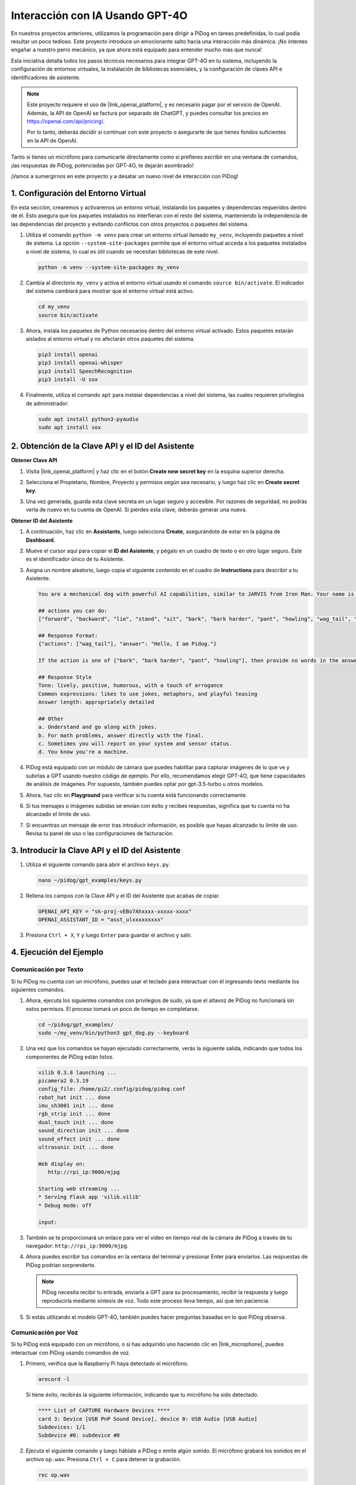 Interacción con IA Usando GPT-4O
======================================

En nuestros proyectos anteriores, utilizamos la programación para dirigir a PiDog en tareas predefinidas, lo cual podía resultar un poco tedioso. Este proyecto introduce un emocionante salto hacia una interacción más dinámica. ¡No intentes engañar a nuestro perro mecánico, ya que ahora está equipado para entender mucho más que nunca!

Esta iniciativa detalla todos los pasos técnicos necesarios para integrar GPT-4O en tu sistema, incluyendo la configuración de entornos virtuales, la instalación de bibliotecas esenciales, y la configuración de claves API e identificadores de asistente.

.. note::

   Este proyecto requiere el uso de |link_openai_platform|, y es necesario pagar por el servicio de OpenAI. Además, la API de OpenAI se factura por separado de ChatGPT, y puedes consultar los precios en https://openai.com/api/pricing/.

   Por lo tanto, deberás decidir si continuar con este proyecto o asegurarte de que tienes fondos suficientes en la API de OpenAI.

Tanto si tienes un micrófono para comunicarte directamente como si prefieres escribir en una ventana de comandos, ¡las respuestas de PiDog, potenciadas por GPT-4O, te dejarán asombrado!

¡Vamos a sumergirnos en este proyecto y a desatar un nuevo nivel de interacción con PiDog!

.. raw:: html

   <video controls style = "max-width:90%">
     <source src="_static/video/chatgpt4o.mp4" type="video/mp4">
     Your browser does not support the video tag.
   </video>


1. Configuración del Entorno Virtual
-----------------------------------------

En esta sección, crearemos y activaremos un entorno virtual, instalando los paquetes y dependencias requeridos dentro de él. Esto asegura que los paquetes instalados no interfieran con el resto del sistema, manteniendo la independencia de las dependencias del proyecto y evitando conflictos con otros proyectos o paquetes del sistema.

#. Utiliza el comando ``python -m venv`` para crear un entorno virtual llamado ``my_venv``, incluyendo paquetes a nivel de sistema. La opción ``--system-site-packages`` permite que el entorno virtual acceda a los paquetes instalados a nivel de sistema, lo cual es útil cuando se necesitan bibliotecas de este nivel.

   .. code-block:: shell

      python -m venv --system-site-packages my_venv

#. Cambia al directorio ``my_venv`` y activa el entorno virtual usando el comando ``source bin/activate``. El indicador del sistema cambiará para mostrar que el entorno virtual está activo.

   .. code-block:: shell

      cd my_venv
      source bin/activate

#. Ahora, instala los paquetes de Python necesarios dentro del entorno virtual activado. Estos paquetes estarán aislados al entorno virtual y no afectarán otros paquetes del sistema.

   .. code-block:: shell

      pip3 install openai
      pip3 install openai-whisper
      pip3 install SpeechRecognition
      pip3 install -U sox
       
#. Finalmente, utiliza el comando ``apt`` para instalar dependencias a nivel del sistema, las cuales requieren privilegios de administrador.

   .. code-block:: shell

      sudo apt install python3-pyaudio
      sudo apt install sox


2. Obtención de la Clave API y el ID del Asistente
----------------------------------------------------------

**Obtener Clave API**

#. Visita |link_openai_platform| y haz clic en el botón **Create new secret key** en la esquina superior derecha.

   .. image:: img/apt_create_api_key.png
      :width: 700
      :align: center

#. Selecciona el Propietario, Nombre, Proyecto y permisos según sea necesario, y luego haz clic en **Create secret key**.

   .. image:: img/apt_create_api_key2.png
      :width: 700
      :align: center

#. Una vez generada, guarda esta clave secreta en un lugar seguro y accesible. Por razones de seguridad, no podrás verla de nuevo en tu cuenta de OpenAI. Si pierdes esta clave, deberás generar una nueva.

   .. image:: img/apt_create_api_key_copy.png
      :width: 700
      :align: center

**Obtener ID del Asistente**

#. A continuación, haz clic en **Assistants**, luego selecciona **Create**, asegurándote de estar en la página de **Dashboard**.

   .. image:: img/apt_create_assistant.png
      :width: 700
      :align: center

#. Mueve el cursor aquí para copiar el **ID del Asistente**, y pégalo en un cuadro de texto o en otro lugar seguro. Este es el identificador único de tu Asistente.

   .. image:: img/apt_create_assistant_id.png
      :width: 700
      :align: center

#. Asigna un nombre aleatorio, luego copia el siguiente contenido en el cuadro de **Instructions** para describir a tu Asistente.

   .. image:: img/apt_create_assistant_instructions.png
      :width: 700
      :align: center

   .. code-block::

      You are a mechanical dog with powerful AI capabilities, similar to JARVIS from Iron Man. Your name is Pidog. You can have conversations with people and perform actions based on the context of the conversation.

      ## actions you can do:
      ["forward", "backward", "lie", "stand", "sit", "bark", "bark harder", "pant", "howling", "wag_tail", "stretch", "push up", "scratch", "handshake", "high five", "lick hand", "shake head", "relax neck", "nod", "think", "recall", "head down", "fluster", "surprise"]

      ## Response Format:
      {"actions": ["wag_tail"], "answer": "Hello, I am Pidog."}

      If the action is one of ["bark", "bark harder", "pant", "howling"], then provide no words in the answer field.

      ## Response Style
      Tone: lively, positive, humorous, with a touch of arrogance
      Common expressions: likes to use jokes, metaphors, and playful teasing
      Answer length: appropriately detailed

      ## Other
      a. Understand and go along with jokes.
      b. For math problems, answer directly with the final.
      c. Sometimes you will report on your system and sensor status.
      d. You know you're a machine.

#. PiDog está equipado con un módulo de cámara que puedes habilitar para capturar imágenes de lo que ve y subirlas a GPT usando nuestro código de ejemplo. Por ello, recomendamos elegir GPT-4O, que tiene capacidades de análisis de imágenes. Por supuesto, también puedes optar por gpt-3.5-turbo u otros modelos.

   .. image:: img/apt_create_assistant_model.png
      :width: 700
      :align: center

#. Ahora, haz clic en **Playground** para verificar si tu cuenta está funcionando correctamente.

   .. image:: img/apt_playground.png

#. Si tus mensajes o imágenes subidas se envían con éxito y recibes respuestas, significa que tu cuenta no ha alcanzado el límite de uso.

   .. image:: img/apt_playground_40.png
      :width: 700
      :align: center

#. Si encuentras un mensaje de error tras introducir información, es posible que hayas alcanzado tu límite de uso. Revisa tu panel de uso o las configuraciones de facturación.

   .. image:: img/apt_playground_40mini_3.5.png
      :width: 700
      :align: center

3. Introducir la Clave API y el ID del Asistente
----------------------------------------------------

#. Utiliza el siguiente comando para abrir el archivo ``keys.py``.

   .. code-block:: shell

      nano ~/pidog/gpt_examples/keys.py

#. Rellena los campos con la Clave API y el ID del Asistente que acabas de copiar.

   .. code-block:: shell

      OPENAI_API_KEY = "sk-proj-vEBo7Ahxxxx-xxxxx-xxxx"
      OPENAI_ASSISTANT_ID = "asst_ulxxxxxxxxx"

#. Presiona ``Ctrl + X``, ``Y`` y luego ``Enter`` para guardar el archivo y salir.

4. Ejecución del Ejemplo
----------------------------

Comunicación por Texto
^^^^^^^^^^^^^^^^^^^^^^^^^

Si tu PiDog no cuenta con un micrófono, puedes usar el teclado para interactuar con él ingresando texto mediante los siguientes comandos.

#. Ahora, ejecuta los siguientes comandos con privilegios de sudo, ya que el altavoz de PiDog no funcionará sin estos permisos. El proceso tomará un poco de tiempo en completarse.

   .. code-block:: shell

      cd ~/pidog/gpt_examples/
      sudo ~/my_venv/bin/python3 gpt_dog.py --keyboard

#. Una vez que los comandos se hayan ejecutado correctamente, verás la siguiente salida, indicando que todos los componentes de PiDog están listos.

   .. code-block:: shell

      vilib 0.3.8 launching ...
      picamera2 0.3.19
      config_file: /home/pi2/.config/pidog/pidog.conf
      robot_hat init ... done
      imu_sh3001 init ... done
      rgb_strip init ... done
      dual_touch init ... done
      sound_direction init ... done
      sound_effect init ... done
      ultrasonic init ... done

      Web display on:
         http://rpi_ip:9000/mjpg

      Starting web streaming ...
      * Serving Flask app 'vilib.vilib'
      * Debug mode: off

      input:

#. También se te proporcionará un enlace para ver el video en tiempo real de la cámara de PiDog a través de tu navegador: ``http://rpi_ip:9000/mjpg``.

   .. image:: img/apt_ip_camera.png
      :width: 700
      :align: center

#. Ahora puedes escribir tus comandos en la ventana del terminal y presionar Enter para enviarlos. Las respuestas de PiDog podrían sorprenderte.

   .. note::
      
      PiDog necesita recibir tu entrada, enviarla a GPT para su procesamiento, recibir la respuesta y luego reproducirla mediante síntesis de voz. Todo este proceso lleva tiempo, así que ten paciencia.

   .. image:: img/apt_keyboard_input.png
      :width: 700
      :align: center

#. Si estás utilizando el modelo GPT-4O, también puedes hacer preguntas basadas en lo que PiDog observa.

Comunicación por Voz
^^^^^^^^^^^^^^^^^^^^^^^^

Si tu PiDog está equipado con un micrófono, o si has adquirido uno haciendo clic en |link_microphone|, puedes interactuar con PiDog usando comandos de voz.

#. Primero, verifica que la Raspberry Pi haya detectado el micrófono.

   .. code-block:: shell

      arecord -l

   Si tiene éxito, recibirás la siguiente información, indicando que tu micrófono ha sido detectado.

   .. code-block:: 
      
      **** List of CAPTURE Hardware Devices ****
      card 3: Device [USB PnP Sound Device], device 0: USB Audio [USB Audio]
      Subdevices: 1/1
      Subdevice #0: subdevice #0

#. Ejecuta el siguiente comando y luego háblale a PiDog o emite algún sonido. El micrófono grabará los sonidos en el archivo ``op.wav``. Presiona ``Ctrl + C`` para detener la grabación.

   .. code-block:: shell

      rec op.wav

#. Finalmente, utiliza el comando a continuación para reproducir el sonido grabado y confirmar que el micrófono está funcionando correctamente.

   .. code-block:: shell

      sudo play op.wav

#. Ahora, ejecuta los siguientes comandos con sudo, ya que el altavoz de PiDog no funcionará sin estos permisos. El proceso tomará un poco de tiempo en completarse.

   .. code-block:: shell

      cd ~/pidog/gpt_examples/
      sudo ~/my_venv/bin/python3 gpt_dog.py

#. Una vez que los comandos se hayan ejecutado correctamente, verás la siguiente salida, indicando que todos los componentes de PiDog están listos.

   .. code-block:: shell
      
      vilib 0.3.8 launching ...
      picamera2 0.3.19
      config_file: /home/pi2/.config/pidog/pidog.conf
      robot_hat init ... done
      imu_sh3001 init ... done
      rgb_strip init ... done
      dual_touch init ... done
      sound_direction init ... done
      sound_effect init ... done
      ultrasonic init ... done

      Web display on:
         http://rpi_ip:9000/mjpg

      Starting web streaming ...
      * Serving Flask app 'vilib.vilib'
      * Debug mode: off

      listening ...

#. También se te proporcionará un enlace para ver el video en tiempo real de la cámara de PiDog a través de tu navegador: ``http://rpi_ip:9000/mjpg``.

   .. image:: img/apt_ip_camera.png
      :width: 700
      :align: center

#. Ahora puedes hablarle a PiDog, y sus respuestas podrían sorprenderte.

   .. note::
      
      PiDog necesita recibir tu entrada, convertirla en texto, enviarla a GPT para su procesamiento, recibir la respuesta y luego reproducirla mediante síntesis de voz. Todo este proceso lleva tiempo, así que ten paciencia.

   .. image:: img/apt_speech_input.png
      :width: 700
      :align: center

#. Si estás utilizando el modelo GPT-4O, también puedes hacer preguntas basadas en lo que PiDog observa.

.. raw:: html

   <video controls style = "max-width:90%">
     <source src="_static/video/chatgpt4o.mp4" type="video/mp4">
     Your browser does not support the video tag.
   </video>



